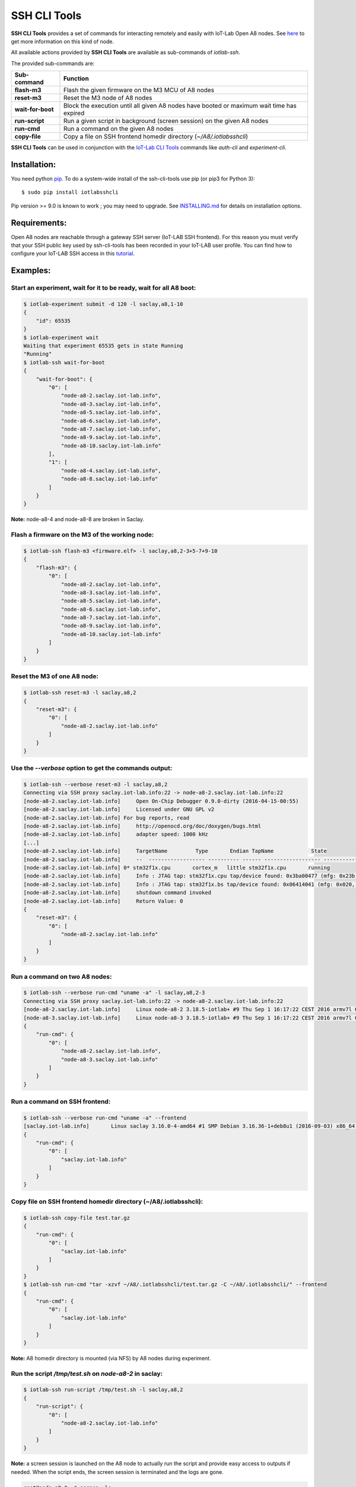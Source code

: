 
SSH CLI Tools
=============

|PyPI| |Travis| |Codecov|

**SSH CLI Tools** provides a set of commands for interacting remotely and easily
with IoT-Lab Open A8 nodes. See `here <https://www.iot-lab.info/hardware/a8/>`_
to get more information on this kind of node.

All available actions provided by **SSH CLI Tools** are available as sub-commands
of `iotlab-ssh`.

The provided sub-commands are:

=================== ==========================================================================================
 Sub-command        Function
=================== ==========================================================================================
 **flash-m3**        Flash the given firmware on the M3 MCU of A8 nodes
 **reset-m3**        Reset the M3 node of A8 nodes
 **wait-for-boot**   Block the execution until all given A8 nodes have booted or maximum wait time has expired
 **run-script**      Run a given script in background (screen session) on the given A8 nodes
 **run-cmd**         Run a command on the given A8 nodes
 **copy-file**       Copy a file on SSH frontend homedir directory (*~/A8/.iotlabsshcli*)
=================== ==========================================================================================

**SSH CLI Tools** can be used in conjunction with the
`IoT-Lab CLI Tools <https://github.com/iot-lab/cli-tools>`_ commands like
`auth-cli` and `experiment-cli`.

Installation:
-------------

You need python `pip <https://pip.pypa.io/en/stable/>`_.
To do a system-wide install of the ssh-cli-tools use pip (or pip3 for
Python 3)::

    $ sudo pip install iotlabsshcli

Pip version >= 9.0 is known to work ; you may need to upgrade.
See `<INSTALLING.md>`_ for details on installation options.

Requirements:
-------------

Open A8 nodes are reachable through a gateway SSH server (IoT-LAB SSH
frontend). For this reason you must verify that your SSH public key used by
ssh-cli-tools has been recorded in your IoT-LAB user profile. You can find how
to configure your IoT-LAB SSH access in this
`tutorial <https://www.iot-lab.info/tutorials/configure-your-ssh-access/>`_.

Examples:
---------

Start an experiment, wait for it to be ready, wait for all A8 boot:
...................................................................

.. code-block::

    $ iotlab-experiment submit -d 120 -l saclay,a8,1-10
    {
        "id": 65535
    }
    $ iotlab-experiment wait
    Waiting that experiment 65535 gets in state Running
    "Running"
    $ iotlab-ssh wait-for-boot
    {
        "wait-for-boot": {
            "0": [
                "node-a8-2.saclay.iot-lab.info",
                "node-a8-3.saclay.iot-lab.info",
                "node-a8-5.saclay.iot-lab.info",
                "node-a8-6.saclay.iot-lab.info",
                "node-a8-7.saclay.iot-lab.info",
                "node-a8-9.saclay.iot-lab.info",
                "node-a8-10.saclay.iot-lab.info"
            ],
            "1": [
                "node-a8-4.saclay.iot-lab.info",
                "node-a8-8.saclay.iot-lab.info"
            ]
        }
    }


**Note:** node-a8-4 and node-a8-8 are broken in Saclay.

Flash a firmware on the M3 of the working node:
...............................................

.. code-block::

    $ iotlab-ssh flash-m3 <firmware.elf> -l saclay,a8,2-3+5-7+9-10
    {
        "flash-m3": {
            "0": [
                "node-a8-2.saclay.iot-lab.info",
                "node-a8-3.saclay.iot-lab.info",
                "node-a8-5.saclay.iot-lab.info",
                "node-a8-6.saclay.iot-lab.info",
                "node-a8-7.saclay.iot-lab.info",
                "node-a8-9.saclay.iot-lab.info",
                "node-a8-10.saclay.iot-lab.info"
            ]
        }
    }

Reset the M3 of one A8 node:
............................

.. code-block::

    $ iotlab-ssh reset-m3 -l saclay,a8,2
    {
        "reset-m3": {
            "0": [
                "node-a8-2.saclay.iot-lab.info"
            ]
        }
    }

Use the *--verbose* option to get the commands output:
......................................................

.. code-block::

    $ iotlab-ssh --verbose reset-m3 -l saclay,a8,2
    Connecting via SSH proxy saclay.iot-lab.info:22 -> node-a8-2.saclay.iot-lab.info:22
    [node-a8-2.saclay.iot-lab.info]	Open On-Chip Debugger 0.9.0-dirty (2016-04-15-00:55)
    [node-a8-2.saclay.iot-lab.info]	Licensed under GNU GPL v2
    [node-a8-2.saclay.iot-lab.info] For bug reports, read
    [node-a8-2.saclay.iot-lab.info]	http://openocd.org/doc/doxygen/bugs.html
    [node-a8-2.saclay.iot-lab.info]	adapter speed: 1000 kHz
    [...]
    [node-a8-2.saclay.iot-lab.info]	TargetName         Type       Endian TapName            State
    [node-a8-2.saclay.iot-lab.info]	--  ------------------ ---------- ------ ------------------ ------------
    [node-a8-2.saclay.iot-lab.info] 0* stm32f1x.cpu       cortex_m   little stm32f1x.cpu       running
    [node-a8-2.saclay.iot-lab.info]	Info : JTAG tap: stm32f1x.cpu tap/device found: 0x3ba00477 (mfg: 0x23b, part: 0xba00, ver: 0x3)
    [node-a8-2.saclay.iot-lab.info]	Info : JTAG tap: stm32f1x.bs tap/device found: 0x06414041 (mfg: 0x020, part: 0x6414, ver: 0x0)
    [node-a8-2.saclay.iot-lab.info]	shutdown command invoked
    [node-a8-2.saclay.iot-lab.info]	Return Value: 0
    {
        "reset-m3": {
            "0": [
                "node-a8-2.saclay.iot-lab.info"
            ]
        }
    }

Run a command on two A8 nodes:
..............................

.. code-block::

    $ iotlab-ssh --verbose run-cmd "uname -a" -l saclay,a8,2-3
    Connecting via SSH proxy saclay.iot-lab.info:22 -> node-a8-2.saclay.iot-lab.info:22
    [node-a8-2.saclay.iot-lab.info]	Linux node-a8-2 3.18.5-iotlab+ #9 Thu Sep 1 16:17:22 CEST 2016 armv7l GNU/Linux
    [node-a8-3.saclay.iot-lab.info]	Linux node-a8-3 3.18.5-iotlab+ #9 Thu Sep 1 16:17:22 CEST 2016 armv7l GNU/Linux
    {
        "run-cmd": {
            "0": [
                "node-a8-2.saclay.iot-lab.info",
                "node-a8-3.saclay.iot-lab.info"
            ]
        }
    }

Run a command on SSH frontend:
..............................

.. code-block::

    $ iotlab-ssh --verbose run-cmd "uname -a" --frontend
    [saclay.iot-lab.info]	Linux saclay 3.16.0-4-amd64 #1 SMP Debian 3.16.36-1+deb8u1 (2016-09-03) x86_64 GNU/Linux
    {
        "run-cmd": {
            "0": [
                "saclay.iot-lab.info"
            ]
        }
    }

Copy file on SSH frontend homedir directory (~/A8/.iotlabsshcli):
.................................................................

.. code-block::

    $ iotlab-ssh copy-file test.tar.gz
    {
        "run-cmd": {
            "0": [
                "saclay.iot-lab.info"
            ]
        }
    }
    $ iotlab-ssh run-cmd "tar -xzvf ~/A8/.iotlabsshcli/test.tar.gz -C ~/A8/.iotlabsshcli/" --frontend
    {
        "run-cmd": {
            "0": [
                "saclay.iot-lab.info"
            ]
        }
    }

**Note:** A8 homedir directory is mounted (via NFS) by A8 nodes during experiment.

Run the script `/tmp/test.sh` on `node-a8-2` in saclay:
.......................................................

.. code-block::

    $ iotlab-ssh run-script /tmp/test.sh -l saclay,a8,2
    {
        "run-script": {
            "0": [
                "node-a8-2.saclay.iot-lab.info"
            ]
        }
    }

**Note:** a screen session is launched on the A8 node
to actually run the script and provide easy access to outputs if needed.
When the script ends, the screen session is terminated and the logs are gone.

.. code-block::

    root@node-a8-2:~# screen -ls
    There is a screen on:
           1877.<login>-<exp_id>   (Detached)
    1 Socket in /tmp/screens/S-root.

**Note:** similar to run command you can pass the *--frontend* option if
you want to launch a script in background on the SSH frontend.


.. |PyPI| image:: https://badge.fury.io/py/iotlabsshcli.svg
   :target: https://badge.fury.io/py/iotlabsshcli
   :alt: PyPI package status

.. |Travis| image:: https://travis-ci.org/iot-lab/ssh-cli-tools.svg?branch=master
   :target: https://travis-ci.org/iot-lab/ssh-cli-tools
   :alt: Travis build status

.. |Codecov| image:: https://codecov.io/gh/iot-lab/ssh-cli-tools/branch/master/graph/badge.svg
   :target: https://codecov.io/gh/iot-lab/ssh-cli-tools/branch/master
   :alt: Codecov coverage status
